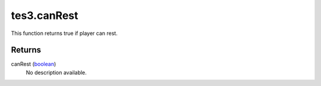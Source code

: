 tes3.canRest
====================================================================================================

This function returns true if player can rest.

Returns
----------------------------------------------------------------------------------------------------

canRest (`boolean`_)
    No description available.

.. _`boolean`: ../../../lua/type/boolean.html
